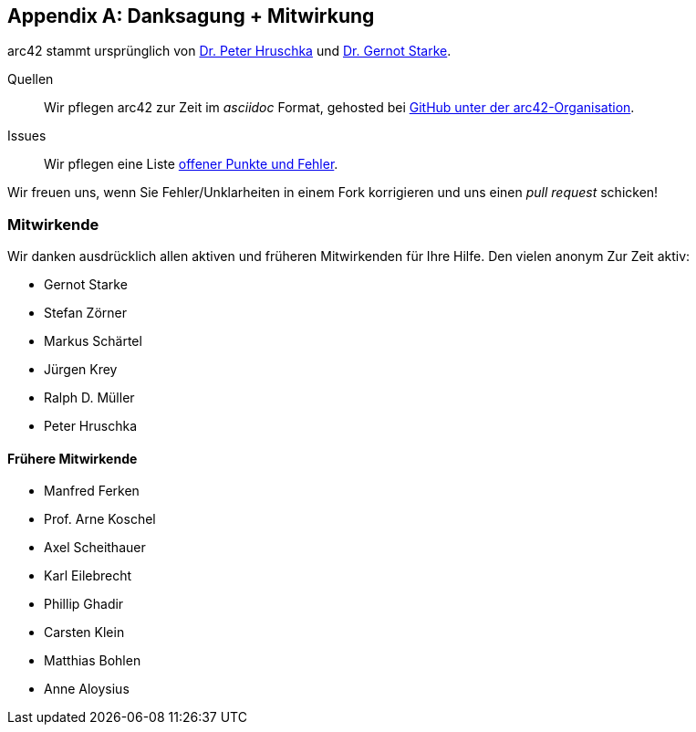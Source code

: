 :numbered!:

[appendix]
[[contributions]]
== Danksagung + Mitwirkung


arc42 stammt ursprünglich von
http://b-agile.de[Dr. Peter Hruschka] und
http://gernotstarke.de[Dr. Gernot Starke].


Quellen::
Wir pflegen arc42 zur Zeit im _asciidoc_ Format, gehosted bei
https://github.com/aim42/aim42[GitHub unter der arc42-Organisation].

Issues::
Wir pflegen eine Liste
https://github.com/arc42/arc42-template/issues[offener Punkte und Fehler].

Wir freuen uns, wenn Sie Fehler/Unklarheiten in einem Fork korrigieren
und uns einen _pull request_ schicken!

=== Mitwirkende
Wir danken ausdrücklich allen aktiven und früheren Mitwirkenden
für Ihre Hilfe. Den vielen anonym
Zur Zeit aktiv:

* Gernot Starke
* Stefan Zörner
* Markus Schärtel
* Jürgen Krey
* Ralph D. Müller
* Peter Hruschka

==== Frühere Mitwirkende
* Manfred Ferken
* Prof. Arne Koschel
* Axel Scheithauer
* Karl Eilebrecht
* Phillip Ghadir
* Carsten Klein
* Matthias Bohlen
* Anne Aloysius
